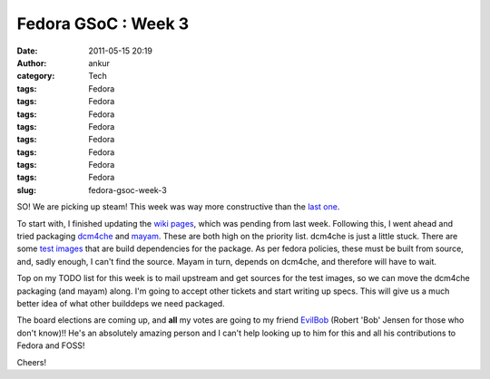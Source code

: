 Fedora GSoC : Week 3
####################
:date: 2011-05-15 20:19
:author: ankur
:category: Tech
:tags: Fedora
:tags: Fedora
:tags: Fedora
:tags: Fedora
:tags: Fedora
:tags: Fedora
:tags: Fedora
:tags: Fedora
:slug: fedora-gsoc-week-3

SO! We are picking up steam! This week was way more constructive than
the `last one`_.

To start with, I finished updating the `wiki pages`_, which was pending
from last week. Following this, I went ahead and tried packaging
`dcm4che`_ and `mayam`_. These are both high on the priority list.
dcm4che is just a little stuck. There are some `test images`_ that are
build dependencies for the package. As per fedora policies, these must
be built from source, and, sadly enough, I can't find the source. Mayam
in turn, depends on dcm4che, and therefore will have to wait.

Top on my TODO list for this week is to mail upstream and get sources
for the test images, so we can move the dcm4che packaging (and mayam)
along. I'm going to accept other tickets and start writing up specs.
This will give us a much better idea of what other builddeps we need
packaged.

The board elections are coming up, and **all** my votes are going to my
friend `EvilBob`_ (Robert 'Bob' Jensen for those who don't know)!! He's
an absolutely amazing person and I can't help looking up to him for this
and all his contributions to Fedora and FOSS!

Cheers!

.. _last one: http://dodoincfedora.wordpress.com/2011/05/09/fedora-gsoc-week-2/
.. _wiki pages: http://fedoraproject.org/wiki/SIGs/FedoraMedical
.. _dcm4che: https://fedorahosted.org/fedora-medical/ticket/11
.. _mayam: https://fedorahosted.org/fedora-medical/ticket/11
.. _test images: http://lists.fedoraproject.org/pipermail/java-devel/2011-May/004172.html
.. _EvilBob: http://blogs.fedoraunity.org/bobjensen/fedora-project-and-the-fedora-board
